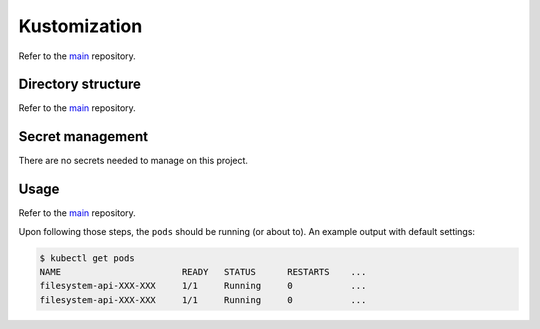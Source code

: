*************
Kustomization
*************

Refer to the `main <https://github.com/rena2damas/microservices.git#kustomization>`__
repository.

Directory structure
===================
Refer to the
`main <https://github.com/rena2damas/microservices.git#directory-structure>`__
repository.

Secret management
=================
There are no secrets needed to manage on this project.

Usage
=====
Refer to the `main <https://github.com/rena2damas/microservices.git#usage>`__
repository.

Upon following those steps, the ``pods`` should be running (or about to). An example
output with default settings:

.. code-block:: bash

    $ kubectl get pods
    NAME                       READY   STATUS      RESTARTS    ...
    filesystem-api-XXX-XXX     1/1     Running     0           ...
    filesystem-api-XXX-XXX     1/1     Running     0           ...
